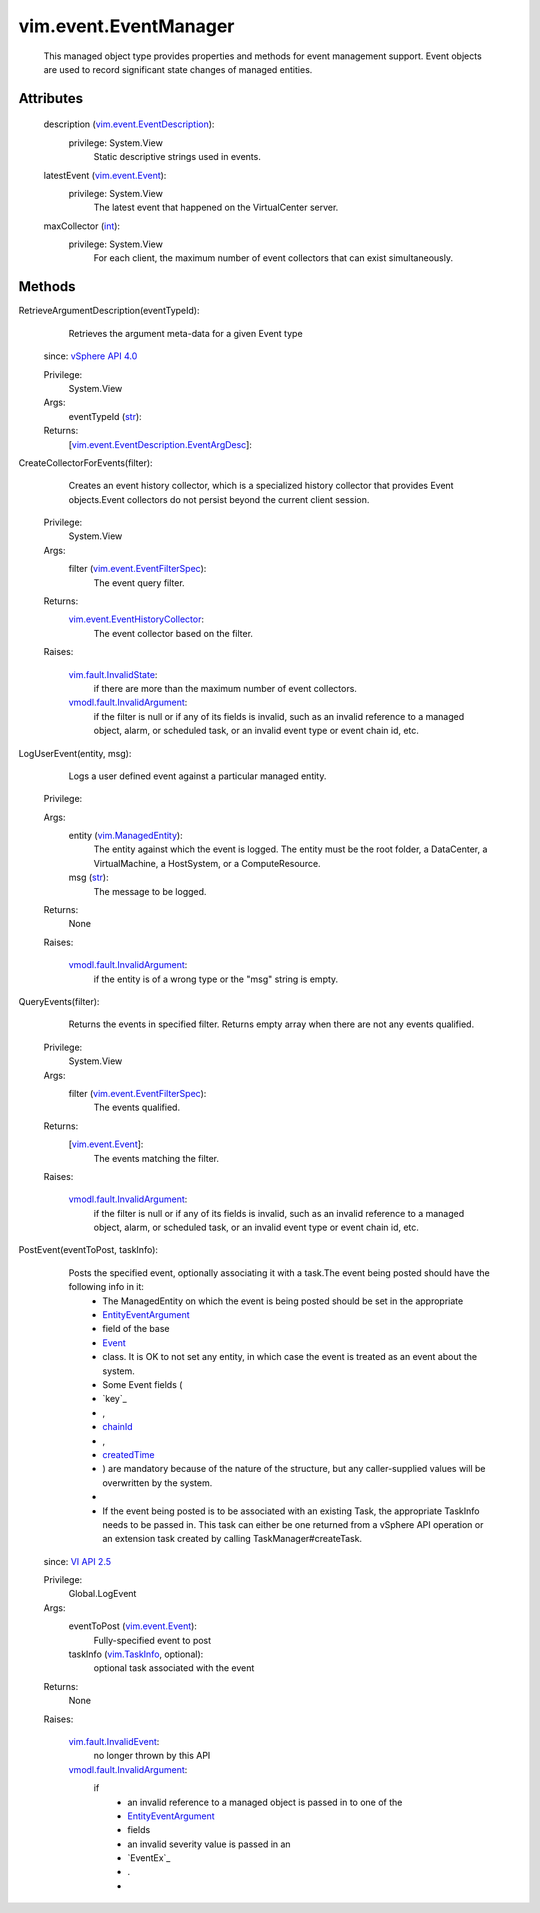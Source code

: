 .. _int: https://docs.python.org/2/library/stdtypes.html

.. _str: https://docs.python.org/2/library/stdtypes.html

.. _Event: ../../vim/event/Event.rst

.. _chainId: ../../vim/event/Event.rst#chainId

.. _vim.Task: ../../vim/Task.rst

.. _VI API 2.5: ../../vim/version.rst#vimversionversion2

.. _createdTime: ../../vim/event/Event.rst#createdTime

.. _vim.TaskInfo: ../../vim/TaskInfo.rst

.. _vim.event.Event: ../../vim/event/Event.rst

.. _vSphere API 4.0: ../../vim/version.rst#vimversionversion5

.. _vim.ManagedEntity: ../../vim/ManagedEntity.rst

.. _EntityEventArgument: ../../vim/event/EntityEventArgument.rst

.. _vim.fault.InvalidState: ../../vim/fault/InvalidState.rst

.. _vim.fault.InvalidEvent: ../../vim/fault/InvalidEvent.rst

.. _vim.event.EventFilterSpec: ../../vim/event/EventFilterSpec.rst

.. _vim.event.EventDescription: ../../vim/event/EventDescription.rst

.. _vmodl.fault.InvalidArgument: ../../vmodl/fault/InvalidArgument.rst

.. _vim.event.EventHistoryCollector: ../../vim/event/EventHistoryCollector.rst

.. _vim.event.EventDescription.EventArgDesc: ../../vim/event/EventDescription/EventArgDesc.rst


vim.event.EventManager
======================
  This managed object type provides properties and methods for event management support. Event objects are used to record significant state changes of managed entities.




Attributes
----------
    description (`vim.event.EventDescription`_):
      privilege: System.View
       Static descriptive strings used in events.
    latestEvent (`vim.event.Event`_):
      privilege: System.View
       The latest event that happened on the VirtualCenter server.
    maxCollector (`int`_):
      privilege: System.View
       For each client, the maximum number of event collectors that can exist simultaneously.


Methods
-------


RetrieveArgumentDescription(eventTypeId):
   Retrieves the argument meta-data for a given Event type
  since: `vSphere API 4.0`_


  Privilege:
               System.View



  Args:
    eventTypeId (`str`_):




  Returns:
    [`vim.event.EventDescription.EventArgDesc`_]:
         


CreateCollectorForEvents(filter):
   Creates an event history collector, which is a specialized history collector that provides Event objects.Event collectors do not persist beyond the current client session.


  Privilege:
               System.View



  Args:
    filter (`vim.event.EventFilterSpec`_):
       The event query filter.




  Returns:
    `vim.event.EventHistoryCollector`_:
         The event collector based on the filter.

  Raises:

    `vim.fault.InvalidState`_: 
       if there are more than the maximum number of event collectors.

    `vmodl.fault.InvalidArgument`_: 
       if the filter is null or if any of its fields is invalid, such as an invalid reference to a managed object, alarm, or scheduled task, or an invalid event type or event chain id, etc.


LogUserEvent(entity, msg):
   Logs a user defined event against a particular managed entity.


  Privilege:



  Args:
    entity (`vim.ManagedEntity`_):
       The entity against which the event is logged. The entity must be the root folder, a DataCenter, a VirtualMachine, a HostSystem, or a ComputeResource.


    msg (`str`_):
       The message to be logged.




  Returns:
    None
         

  Raises:

    `vmodl.fault.InvalidArgument`_: 
       if the entity is of a wrong type or the "msg" string is empty.


QueryEvents(filter):
   Returns the events in specified filter. Returns empty array when there are not any events qualified.


  Privilege:
               System.View



  Args:
    filter (`vim.event.EventFilterSpec`_):
       The events qualified.




  Returns:
    [`vim.event.Event`_]:
         The events matching the filter.

  Raises:

    `vmodl.fault.InvalidArgument`_: 
       if the filter is null or if any of its fields is invalid, such as an invalid reference to a managed object, alarm, or scheduled task, or an invalid event type or event chain id, etc.


PostEvent(eventToPost, taskInfo):
   Posts the specified event, optionally associating it with a task.The event being posted should have the following info in it:
    * The ManagedEntity on which the event is being posted should be set in the appropriate
    * `EntityEventArgument`_
    * field of the base
    * `Event`_
    * class. It is OK to not set any entity, in which case the event is treated as an event about the system.
    * Some Event fields (
    * `key`_
    * ,
    * `chainId`_
    * ,
    * `createdTime`_
    * ) are mandatory because of the nature of the structure, but any caller-supplied values will be overwritten by the system.
    * 
    * If the event being posted is to be associated with an existing Task, the appropriate TaskInfo needs to be passed in. This task can either be one returned from a vSphere API operation or an extension task created by calling TaskManager#createTask.
  since: `VI API 2.5`_


  Privilege:
               Global.LogEvent



  Args:
    eventToPost (`vim.event.Event`_):
       Fully-specified event to post


    taskInfo (`vim.TaskInfo`_, optional):
       optional task associated with the event




  Returns:
    None
         

  Raises:

    `vim.fault.InvalidEvent`_: 
       no longer thrown by this API

    `vmodl.fault.InvalidArgument`_: 
       if
        * an invalid reference to a managed object is passed in to one of the
        * `EntityEventArgument`_
        * fields
        * an invalid severity value is passed in an
        * `EventEx`_
        * .
        * 


